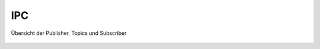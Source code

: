 .. implementierung:

IPC
===


.. _overview:

.. figure:: resources/pubsub_overview.png
   :align: center
   :alt: Signalübersicht

   Übersicht der Publisher, Topics und Subscriber



.. todo::

    pubsub (siehe wikipedia publish subscribe pattern)